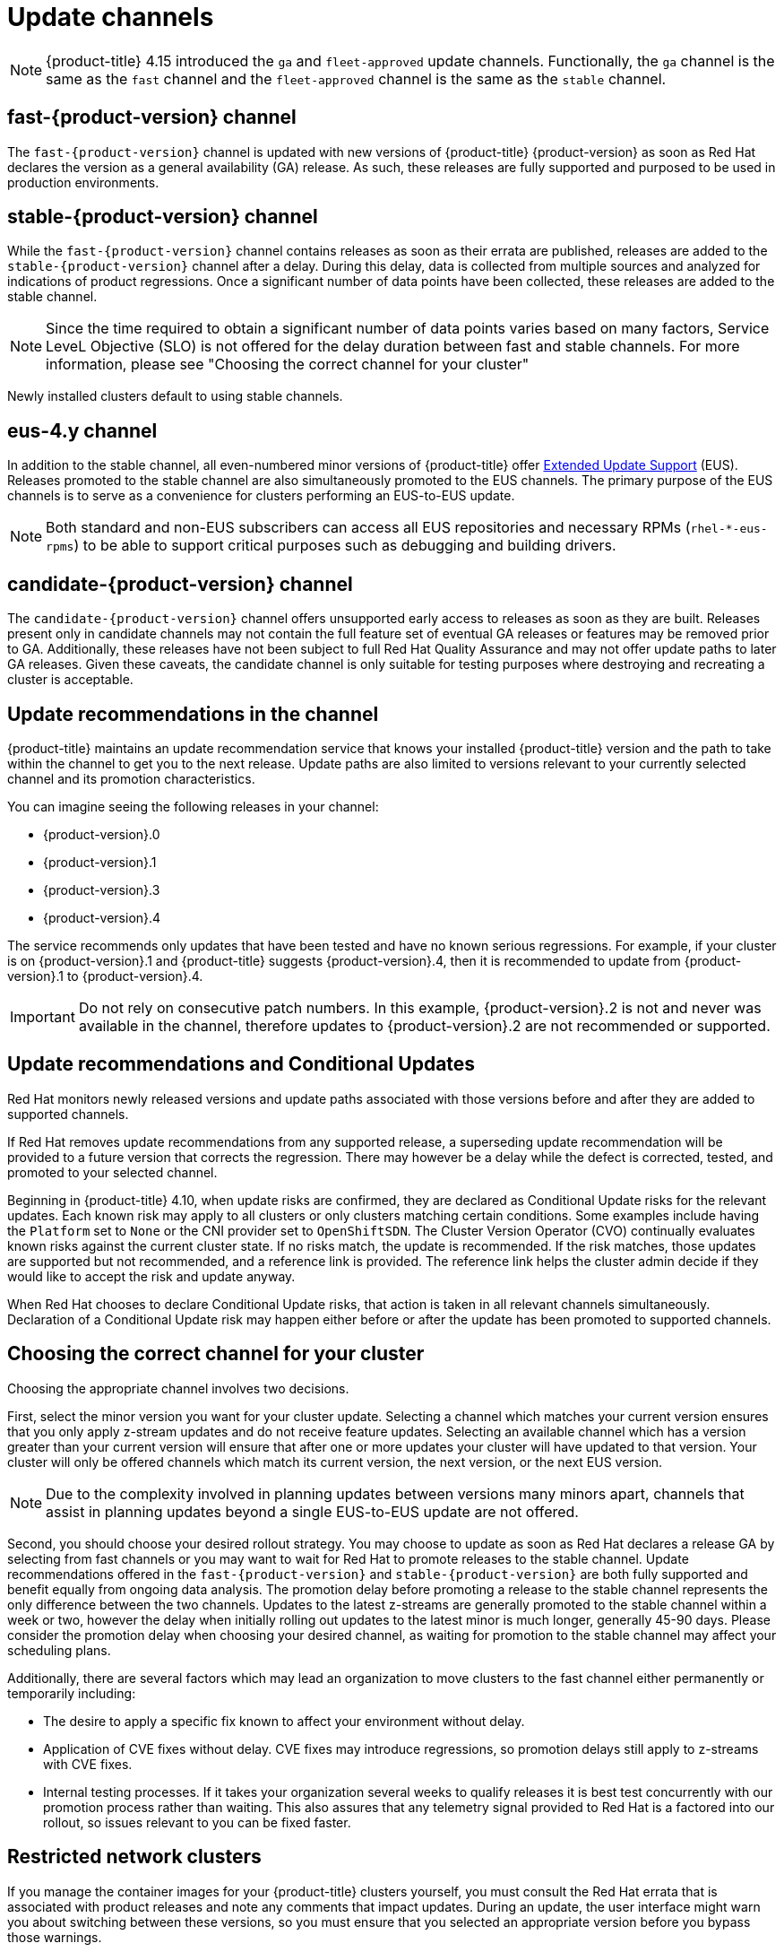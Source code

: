 // Module included in the following assemblies:
//
// * updating/understanding_updates/understanding-update-channels-release.adoc


[id="understanding-update-channels_{context}"]

= Update channels

ifndef::openshift-origin[]
[NOTE]
====
{product-title} 4.15 introduced the `ga` and `fleet-approved` update channels.
Functionally, the `ga` channel is the same as the `fast` channel and the `fleet-approved` channel is the same as the `stable` channel.
====

[id="fast-version-channel_{context}"]
== fast-{product-version} channel
The `fast-{product-version}` channel is updated with new versions of {product-title} {product-version} as soon as Red Hat declares the version as a general availability (GA) release. As such, these releases are fully supported and purposed to be used in production environments.

[id="stable-version-channel_{context}"]
== stable-{product-version} channel
While the `fast-{product-version}` channel contains releases as soon as their errata are published, releases are added to the `stable-{product-version}` channel after a delay. During this delay, data is collected from multiple sources and analyzed for indications of product regressions. Once a significant number of data points have been collected, these releases are added to the stable channel.

[NOTE]
====
Since the time required to obtain a significant number of data points varies based on many factors, Service LeveL Objective (SLO) is not offered for the delay duration between fast and stable channels. For more information, please see "Choosing the correct channel for your cluster"
====

Newly installed clusters default to using stable channels.

[id="eus-4y-channel_{context}"]
== eus-4.y channel

In addition to the stable channel, all even-numbered minor versions of {product-title} offer link:https://access.redhat.com/support/policy/updates/openshift#ocp4_phases[Extended Update Support] (EUS). Releases promoted to the stable channel are also simultaneously promoted to the EUS channels. The primary purpose of the EUS channels is to serve as a convenience for clusters performing an EUS-to-EUS update.

[NOTE]
====
Both standard and non-EUS subscribers can access all EUS repositories and necessary RPMs (`rhel-*-eus-rpms`) to be able to support critical purposes such as debugging and building drivers.
====

[id="candidate-version-channel_{context}"]
== candidate-{product-version} channel

The `candidate-{product-version}` channel offers unsupported early access to releases as soon as they are built. Releases present only in candidate channels
may not contain the full feature set of eventual GA releases or features may be removed prior to GA. Additionally, these releases have not been subject to full
Red Hat Quality Assurance and may not offer update paths to later GA releases. Given these caveats, the candidate channel is only suitable for testing purposes
where destroying and recreating a cluster is acceptable.
endif::openshift-origin[]

ifdef::openshift-origin[]
[id="stable-4-channel_{context}"]
== stable-4 channel
Releases are added to the `stable-4` channel after passing all tests and stable-4 is the only supported channel.
endif::openshift-origin[]


ifndef::openshift-origin[]
[id="upgrade-version-paths_{context}"]
== Update recommendations in the channel

{product-title} maintains an update recommendation service that knows your installed {product-title} version and the path to take within the channel to get you to the next release. Update paths are also limited to versions relevant to your currently selected channel and its promotion characteristics.

You can imagine seeing the following releases in your channel:

* {product-version}.0
* {product-version}.1
* {product-version}.3
* {product-version}.4

The service recommends only updates that have been tested and have no known serious regressions. For example, if your cluster is on {product-version}.1 and {product-title} suggests {product-version}.4, then it is recommended to update from {product-version}.1 to {product-version}.4.

[IMPORTANT]
====
Do not rely on consecutive patch numbers. In this example, {product-version}.2 is not and never was available in the channel, therefore updates to {product-version}.2 are not recommended or supported.
====

[id="conditional-updates-overview_{context}"]
== Update recommendations and Conditional Updates
Red Hat monitors newly released versions and update paths associated with those versions before and after they are added to supported channels.

If Red Hat removes update recommendations from any supported release, a superseding update recommendation will be provided to a future version that corrects the regression. There may however be a delay while the defect is corrected, tested, and promoted to your selected channel.

Beginning in {product-title} 4.10, when update risks are confirmed, they are declared as Conditional Update risks for the relevant updates. Each known risk may apply to all clusters or only clusters matching certain conditions. Some examples include having the `Platform` set to `None` or the CNI provider set to `OpenShiftSDN`. The Cluster Version Operator (CVO) continually evaluates known risks against the current cluster state. If no risks match, the update is recommended. If the risk matches, those updates are supported but not recommended, and a reference link is provided. The reference link helps the cluster admin decide if they would like to accept the risk and update anyway.

When Red Hat chooses to declare Conditional Update risks, that action is taken in all relevant channels simultaneously. Declaration of a Conditional Update risk may happen either before or after the update has been promoted to supported channels.

ifndef::openshift-origin[]

[id="fast-stable-channel-strategies_{context}"]
== Choosing the correct channel for your cluster

Choosing the appropriate channel involves two decisions.

First, select the minor version you want for your cluster update. Selecting a channel which matches your current version ensures that you only apply z-stream updates and do not receive feature updates. Selecting an available channel which has a version greater than your current version will ensure that after one or more updates your cluster will have updated to that version. Your cluster will only be offered channels which match its current version, the next version, or the next EUS version.

[NOTE]
====
Due to the complexity involved in planning updates between versions many minors apart, channels that assist in planning updates beyond a single EUS-to-EUS update are not offered.
====

Second, you should choose your desired rollout strategy. You may choose to update as soon as Red Hat declares a release GA by selecting from fast channels or you may want to wait for Red Hat to promote releases to the stable channel. Update recommendations offered in the `fast-{product-version}` and `stable-{product-version}` are both fully supported and benefit equally from ongoing data analysis. The promotion delay before promoting a release to the stable channel represents the only difference between the two channels. Updates to the latest z-streams are generally promoted to the stable channel within a week or two, however the delay when initially rolling out updates to the latest minor is much longer, generally 45-90 days. Please consider the promotion delay when choosing your desired channel, as waiting for promotion to the stable channel may affect your scheduling plans.

Additionally, there are several factors which may lead an organization to move clusters to the fast channel either permanently or temporarily including:

* The desire to apply a specific fix known to affect your environment without delay.
* Application of CVE fixes without delay. CVE fixes may introduce regressions, so promotion delays still apply to z-streams with CVE fixes.
* Internal testing processes. If it takes your organization several weeks to qualify releases it is best test concurrently with our promotion process rather than waiting. This also assures that any telemetry signal provided to Red Hat is a factored into our rollout, so issues relevant to you can be fixed faster.

endif::openshift-origin[]

[id="restricted-network-clusters_{context}"]
== Restricted network clusters

If you manage the container images for your {product-title} clusters yourself, you must consult the Red Hat errata that is associated with product releases and note any comments that impact updates. During an update, the user interface might warn you about switching between these versions, so you must ensure that you selected an appropriate version before you bypass those warnings.

ifndef::openshift-origin[]

[id="switching-between-channels_{context}"]
== Switching between channels

A channel can be switched from the web console or through the `adm upgrade channel` command:

[source,terminal]
----
$ oc adm upgrade channel <channel>
----

The web console will display an alert if you switch to a channel that does not include the current release. The web console does not recommend any updates while on a channel without the current release. You can return to the original channel at any point, however.

Changing your channel might impact the supportability of your cluster. The following conditions might apply:

* Your cluster is still supported if you change from the `stable-{product-version}` channel to the `fast-{product-version}` channel.

* You can switch to the `candidate-{product-version}` channel at any time, but some releases for this channel might be unsupported.

* You can switch from the `candidate-{product-version}` channel to the `fast-{product-version}` channel if your current release is a general availability release.

* You can always switch from the `fast-{product-version}` channel to the `stable-{product-version}` channel. There is a possible delay of up to a day for the release to be promoted to `stable-{product-version}` if the current release was recently promoted.
endif::openshift-origin[]

